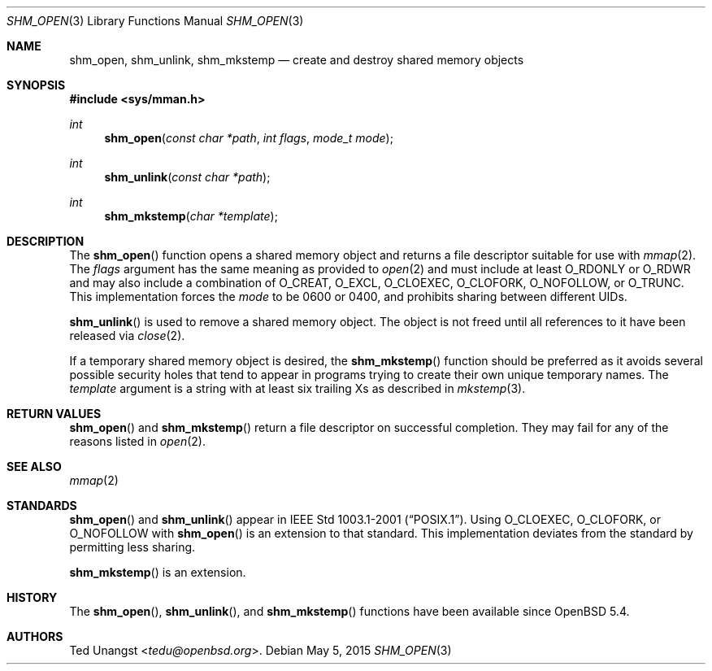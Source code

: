 .\"	$OpenBSD: shm_open.3,v 1.5 2015/05/05 06:29:15 guenther Exp $
.\"
.\" Copyright (c) 2013 Ted Unangst <tedu@openbsd.org>
.\"
.\" Permission to use, copy, modify, and distribute this software for any
.\" purpose with or without fee is hereby granted, provided that the above
.\" copyright notice and this permission notice appear in all copies.
.\"
.\" THE SOFTWARE IS PROVIDED "AS IS" AND THE AUTHOR DISCLAIMS ALL WARRANTIES
.\" WITH REGARD TO THIS SOFTWARE INCLUDING ALL IMPLIED WARRANTIES OF
.\" MERCHANTABILITY AND FITNESS. IN NO EVENT SHALL THE AUTHOR BE LIABLE FOR
.\" ANY SPECIAL, DIRECT, INDIRECT, OR CONSEQUENTIAL DAMAGES OR ANY DAMAGES
.\" WHATSOEVER RESULTING FROM LOSS OF USE, DATA OR PROFITS, WHETHER IN AN
.\" ACTION OF CONTRACT, NEGLIGENCE OR OTHER TORTIOUS ACTION, ARISING OUT OF
.\" OR IN CONNECTION WITH THE USE OR PERFORMANCE OF THIS SOFTWARE.
.\"
.Dd $Mdocdate: May 5 2015 $
.Dt SHM_OPEN 3
.Os
.Sh NAME
.Nm shm_open ,
.Nm shm_unlink ,
.Nm shm_mkstemp
.Nd create and destroy shared memory objects
.Sh SYNOPSIS
.In sys/mman.h
.Ft int
.Fn shm_open "const char *path" "int flags" "mode_t mode"
.Ft int
.Fn shm_unlink "const char *path"
.Ft int
.Fn shm_mkstemp "char *template"
.Sh DESCRIPTION
The
.Fn shm_open
function opens a shared memory object and returns a file descriptor suitable
for use with
.Xr mmap 2 .
The
.Fa flags
argument has the same meaning as provided to
.Xr open 2
and must include at least
.Dv O_RDONLY
or
.Dv O_RDWR
and may also include a combination of
.Dv O_CREAT , O_EXCL , O_CLOEXEC , O_CLOFORK , O_NOFOLLOW ,
or
.Dv O_TRUNC .
This implementation forces the
.Fa mode
to be 0600 or 0400, and prohibits sharing between different UIDs.
.Pp
.Fn shm_unlink
is used to remove a shared memory object.
The object is not freed until all references to it have been released via
.Xr close 2 .
.Pp
If a temporary shared memory object is desired, the
.Fn shm_mkstemp
function should be preferred as it avoids several possible security
holes that tend to appear in programs trying to create their own unique
temporary names.
The
.Fa template
argument is a string with at least six trailing Xs as described in
.Xr mkstemp 3 .
.Sh RETURN VALUES
.Fn shm_open
and
.Fn shm_mkstemp
return a file descriptor on successful completion.
They may fail for any of the reasons listed in
.Xr open 2 .
.Sh SEE ALSO
.Xr mmap 2
.Sh STANDARDS
.Fn shm_open
and
.Fn shm_unlink
appear in
.St -p1003.1-2001 .
Using
.Dv O_CLOEXEC ,
.Dv O_CLOFORK ,
or
.Dv O_NOFOLLOW
with
.Fn shm_open
is an extension to that standard.
This implementation deviates from the standard by permitting less sharing.
.Pp
.Fn shm_mkstemp
is an extension.
.Sh HISTORY
The
.Fn shm_open ,
.Fn shm_unlink ,
and
.Fn shm_mkstemp
functions have been available since
.Ox 5.4 .
.Sh AUTHORS
.An Ted Unangst Aq Mt tedu@openbsd.org .
